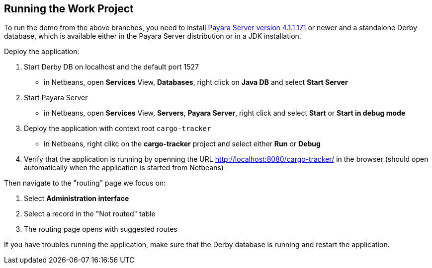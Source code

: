 == Running the Work Project

To run the demo from the above branches, you need to install http://www.payara.fish/downloads[Payara Server version 4.1.1.171] or newer and a standalone Derby database, which is available either in the Payara Server distribution or in a JDK installation. 

Deploy the application:

1. Start Derby DB on localhost and the default port 1527
 - in Netbeans, open *Services* View, **Databases**, right click on *Java DB* and select **Start Server** 
2. Start Payara Server
 - in Netbeans, open *Services* View, *Servers*, *Payara Server*, right click and select *Start* or *Start in debug mode*
3. Deploy the application with context root `cargo-tracker`
 - in Netbeans, right clikc on the *cargo-tracker* project and select either *Run* or *Debug*
4. Verify that the application is running by openning the URL http://localhost:8080/cargo-tracker/ in the browser (should open automatically when the application is started from Netbeans)

Then navigate to the "routing" page we focus on:

1. Select *Administration interface*
2. Select a record in the "Not routed" table
3. The routing page opens with suggested routes

If you have troubles running the application, make sure that the Derby database is running and restart the application.